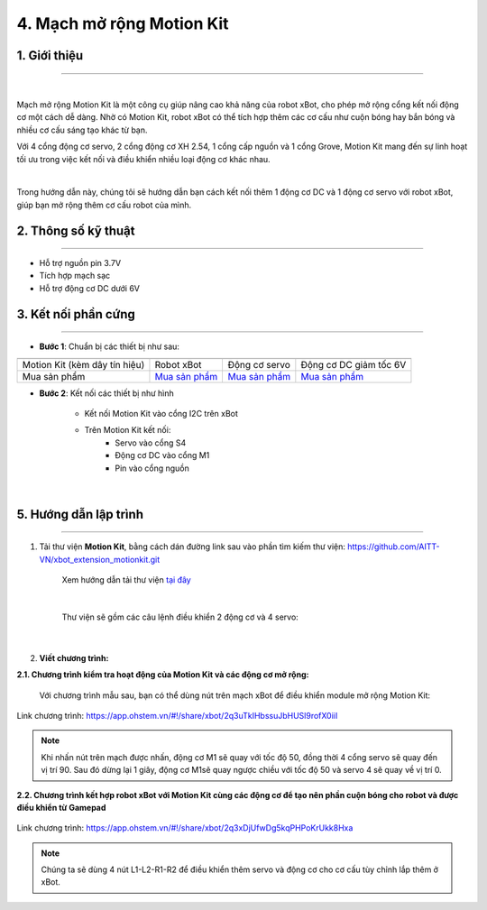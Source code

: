 4. Mạch mở rộng Motion Kit
=========


**1. Giới thiệu**
---------
------------

.. image:: images/motion-kit.1.png
    :width: 400px
    :align: center
|

Mạch mở rộng Motion Kit là một công cụ giúp nâng cao khả năng của robot xBot, cho phép mở rộng cổng kết nối động cơ một cách dễ dàng. Nhờ có Motion Kit, robot xBot có thể tích hợp thêm các cơ cấu như cuộn bóng hay bắn bóng và nhiều cơ cấu sáng tạo khác từ bạn.

Với 4 cổng động cơ servo, 2 cổng động cơ XH 2.54, 1 cổng cấp nguồn và 1 cổng Grove, Motion Kit mang đến sự linh hoạt tối ưu trong việc kết nối và điều khiển nhiều loại động cơ khác nhau.

.. image:: images/motion-kit.2.png
    :width: 600px
    :align: center
|

Trong hướng dẫn này, chúng tôi sẽ hướng dẫn bạn cách kết nối thêm 1 động cơ DC và 1 động cơ servo với robot xBot, giúp bạn mở rộng thêm cơ cấu robot của mình. 


**2. Thông số kỹ thuật**
---------
------------

- Hỗ trợ nguồn pin 3.7V
- Tích hợp mạch sạc
- Hỗ trợ động cơ DC dưới 6V

 
**3. Kết nối phần cứng**
---------
------------   

- **Bước 1**: Chuẩn bị các thiết bị như sau: 

.. list-table:: 
   :widths: auto
   :header-rows: 1
     
   * - .. image:: images/motion-kit.1.png
          :width: 150px
          :align: center
     - .. image:: images/xbot_1.png
          :width: 400px
          :align: center
     - .. image:: images/servo.png
          :width: 400px
          :align: center
     - .. image:: images/dong-co-dc.png
          :width: 200px
          :align: center
   * - Motion Kit (kèm dây tín hiệu)
     - Robot xBot
     - Động cơ servo
     - Động cơ DC giảm tốc 6V
   * - Mua sản phẩm
     - `Mua sản phẩm <https://ohstem.vn/product/robot-lap-trinh-xbot-stem-robot-kit/>`_
     - `Mua sản phẩm <https://ohstem.vn/product/dong-co-servo-mg90s/>`_
     - `Mua sản phẩm <https://ohstem.vn/product/dong-co-dc-giam-toc-6v/>`_

- **Bước 2**: Kết nối các thiết bị như hình
    
    + Kết nối Motion Kit vào cổng I2C trên xBot
    + Trên Motion Kit kết nối: 
        - Servo vào cổng S4
        - Động cơ DC vào cổng M1 
        - Pin vào cổng nguồn

..  figure:: images/motion-kit.3.png
    :scale: 70%
    :align: center 
|


**5. Hướng dẫn lập trình**
--------
------------

1. Tải thư viện **Motion Kit**, bằng cách dán đường link sau vào phần tìm kiếm thư viện: `<https://github.com/AITT-VN/xbot_extension_motionkit.git>`_

    Xem hướng dẫn tải thư viện `tại đây <https://docs.ohstem.vn/en/latest/module/thu-vien-yolobit.html>`_

    ..  figure:: images/motion-kit.4.png
        :scale: 80%
        :align: center 
    |

    Thư viện sẽ gồm các câu lệnh điều khiển 2 động cơ và 4 servo:

    ..  figure:: images/motion-kit.5.png
        :scale: 80%
        :align: center 
    |   

2. **Viết chương trình:**

**2.1. Chương trình kiểm tra hoạt động của Motion Kit và các động cơ mở rộng:**

    Với chương trình mẫu sau, bạn có thể dùng nút trên mạch xBot để điều khiển module mở rộng Motion Kit:

..  figure:: images/motion-kit.6.png
    :scale: 50%
    :align: center 

    Link chương trình: `<https://app.ohstem.vn/#!/share/xbot/2q3uTkIHbssuJbHUSl9rofX0iiI>`_      

.. note:: 
    Khi nhấn nút trên mạch được nhấn, động cơ M1 sẽ quay với tốc độ 50, đồng thời 4 cổng servo sẽ quay đến vị trí 90. Sau đó dừng lại 1 giây, động cơ M1sẽ quay ngược chiều với tốc độ 50 và servo 4 sẽ quay về vị trí 0. 


**2.2. Chương trình kết hợp robot xBot với Motion Kit cùng các động cơ để tạo nên phần cuộn bóng cho robot và được điều khiển từ Gamepad**

..  figure:: images/motion-kit.7.png
    :scale: 60%
    :align: center 

    Link chương trình: `<https://app.ohstem.vn/#!/share/xbot/2q3xDjUfwDg5kqPHPoKrUkk8Hxa>`_

.. note::
    Chúng ta sẽ dùng 4 nút L1-L2-R1-R2 để điều khiển thêm servo và động cơ cho cơ cấu tùy chỉnh lắp thêm ở xBot.